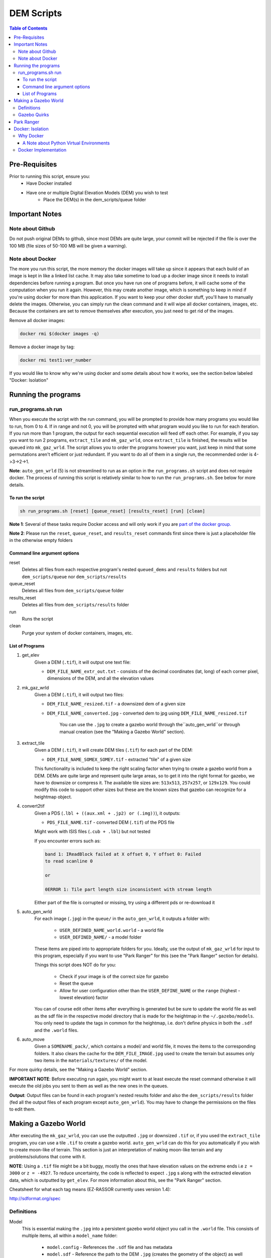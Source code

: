 """""""""""""""""
DEM Scripts
"""""""""""""""""

.. contents:: Table of Contents
   :depth: 3

===================
Pre-Requisites
===================

Prior to running this script, ensure you:
	- Have Docker installed
	- Have one or multiple Digital Elevation Models (DEM) you wish to test
		- Place the DEM(s) in the dem_scripts/queue folder

===============
Important Notes
===============

------------------
Note about Github
------------------

Do not push original DEMs to github, since most DEMs are quite large, your
commit will be rejected if the file is over the 100 MB (file sizes of
50-100 MB will be given a warning).

------------------
Note about Docker
------------------

The more you run this script, the more memory the docker images will take up
since it appears that each build of an image is kept in like a linked list
cache. It may also take sometime to load up a docker image since it needs to
install dependencies before running a program. But once you have run one of
programs before, it will cache some of the computation when you run it again.
However, this may create another image, which is something to keep in mind if
you're using docker for more than this application. If you want to keep your
other docker stuff, you'll have to manually delete the images. Otherwise, you
can simply run the clean command and it will wipe all docker containers,
images, etc. Because the containers are set to remove themselves after
execution, you just need to get rid of the images.

Remove all docker images:

.. code::

	docker rmi $(docker images -q)

Remove a docker image by tag:

.. code::

	docker rmi test1:ver_number

If you would like to know why we're using docker and some details about how
it works, see the section below labeled "Docker: Isolation"


====================
Running the programs
====================

--------------------
run_programs.sh run
--------------------

When you execute the script with the run command, you will be prompted to provide
how many programs you would like to run, from 0 to 4. If in range and not 0,
you will be prompted with what program would you like to run for each iteration.
If you run more than 1 program, the output for each sequential execution will
feed off each other. For example, if you say you want to run 2 programs,
``extract_tile`` and ``mk_gaz_wrld``, once ``extract_tile`` is finished, the
results will be queued into ``mk_gaz_wrld``. The script allows you to order the
programs however you want, just keep in mind that some permutations aren't
efficient or just redundant. If you want to do all of them in a single run, the
recommended order is 4->3->2->1.

**Note**: ``auto_gen_wrld`` (5) is not streamlined to run as an option in the
``run_programs.sh`` script and does not require docker. The process of running
this script is relatively similar to how to run the ``run_programs.sh``.
See below for more details.

To run the script
------------------

.. code::

	sh run_programs.sh [reset] [queue_reset] [results_reset] [run] [clean]

**Note 1**: Several of these tasks require Docker access and will only work if you are `part of the docker group.`_

**Note 2**: Please run the ``reset``, ``queue_reset``, and ``results_reset``
commands first since there is just a placeholder file in the otherwise empty
folders

Command line argument options
-----------------------------

reset
    Deletes all files from each respective program's nested ``queued_dems`` and ``results`` folders but not ``dem_scripts/queue`` nor ``dem_scripts/results``

queue_reset
    Deletes all files from ``dem_scripts/queue`` folder

results_reset
    Deletes all files from ``dem_scripts/results`` folder 

run
    Runs the script

clean
    Purge your system of docker containers, images, etc.


List of Programs
-----------------

1. get_elev
	Given a DEM (``.tif``), it will output one text file:

        - ``DEM_FILE_NAME_extr_out.txt`` - consists of the decimal coordinates
          (lat, long) of each corner pixel, dimensions of the DEM, and all
          the elevation values

2. mk_gaz_wrld
	Given a DEM (``.tif``), it will output two files:

        - ``DEM_FILE_NAME_resized.tif`` - a downsized dem of a given size
        - ``DEM_FILE_NAME_converted.jpg`` - converted dem to jpg using
          ``DEM_FILE_NAME_resized.tif``

		You can use the ``.jpg`` to create a gazebo world through
		the``auto_gen_wrld``or through manual creation
		(see the "Making a Gazebo World" section).

3. extract_tile
	Given a DEM (``.tif``), it will create DEM tiles (``.tif``) for each part
	of the DEM:

        - ``DEM_FILE_NAME_SOMEX_SOMEY.tif`` - extracted "tile" of a given size

        This functionality is included to keep the right scaling factor when
        trying to create a gazebo world from a DEM. DEMs are quite large and
        represent quite large areas, so to get it into the right format for
        gazebo, we have to downsize or compress it. The available tile sizes
        are: ``513x513``, ``257x257``, or ``129x129``. You could modify this
        code to support other sizes but these are the known sizes that gazebo
        can recognize for a heightmap object.

4. convert2tif
	Given a PDS (``.lbl + ((aux.xml + .jp2) or (.img))``), it outputs:

    	- ``PDS_FILE_NAME.tif`` - converted DEM (``.tif``) of the PDS file

    	Might work with ISIS files (``.cub + .lbl``) but not tested

    	If you encounter errors such as:

    	.. code::

    		band 1: IReadBlock failed at X offset 0, Y offset 0: Failed
        	to read scanline 0

        	or

            	0ERROR 1: Tile part length size inconsistent with stream length

        Either part of the file is corrupted or missing, try using a
        different pds or re-download it

5. auto_gen_wrld
	For each image (``.jpg``) in the ``queue/`` in the ``auto_gen_wrld``,
	it outputs a folder with:

		- ``USER_DEFINED_NAME_world.world`` - a world file
		- ``USER_DEFINED_NAME/`` - a model folder

	These items are piped into to appropriate folders for you. Ideally, use the
	output of ``mk_gaz_wrld`` for input to this program, especially if you want to
	use "Park Ranger" for this (see the "Park Ranger" section for details).

	Things this script does NOT do for you:

		- Check if your image is of the correct size for gazebo
		- Reset the queue
		- Allow for user configuration other than the ``USER_DEFINE_NAME`` or
		  the ``range`` (highest - lowest elevation) factor

	You can of course edit other items after everything is generated but
	be sure to update the world file as well as the sdf file in the respective
	model directory that is made for the heightmap in the ``~/.gazebo/models``.
	You only need to update the tags in common for the heightmap, i.e. don't
	define physics in both the ``.sdf`` and the ``.world`` files.

6. auto_move
    Given a ``SOMENAME_pack/``, which contains a model/ and world file, it moves
    the items to the corresponding folders. It also clears the cache for the
    ``DEM_FILE_IMAGE.jpg`` used to create the terrain but assumes only two items
    in the ``materials/textures/`` of the model.

For more quirky details, see the "Making a Gazebo World" section.

**IMPORTANT NOTE**: Before executing run again, you might want to at least
execute the reset command otherwise it will execute the old jobs you sent to
them as well as the new ones in the queues.

**Output**: Output files can be found in each program's nested results folder
and also the ``dem_scripts/results`` folder (fed all the output files of each
program except ``auto_gen_wrld``). You may have to change the permissions on the
files to edit them.

======================
Making a Gazebo World
======================

After executing the ``mk_gaz_wrld``, you can use the outputted ``.jpg`` or
downsized ``.tif`` or, if you used the ``extract_tile`` program, you can use a
tile ``.tif`` to create a gazebo world. ``auto_gen_wrld`` can do this for you
automatically if you wish to create moon-like of terrain. This section is just
an interpretation of making moon-like terrain and any problems/solutions that
come with it.

**NOTE**: Using a ``.tif`` file might be a bit buggy, mostly the ones that have
elevation values on the extreme ends i.e ``z = 3000`` or ``z = -4927``.
To reduce uncertainty, the code is reflected to expect ``.jpg`` s along with
the extracted elevation data, which is outputted by ``get_elev``. For more
information about this, see the "Park Ranger" section.

Cheatsheet for what each tag means (EZ-RASSOR currently uses version 1.4):

http://sdformat.org/spec

------------
Definitions
------------

Model
	This is essential making the ``.jpg`` into a persistent gazebo world object
	you call in the ``.world`` file. This consists of multiple items, all within
	a ``model_name`` folder:

		- ``model.config`` - References the ``.sdf`` file and has metadata
		- ``model.sdf`` - Reference the path to the DEM ``.jpg`` (creates the
		  geometry of the object) as well as to paths for normal and
		  diffuse texturing
		- ``materials/`` - Stores the jpg and all the other files used for textures
		  or appearance

World
	This is where you define the environment that the rover will load up into

--------------
Gazebo Quirks
--------------

- If you have worlds using different models but use the same ``DEM_FILE.jpg``,
  you have to remove the ``DEM_FILE/`` in ``~/.gazebo/paging/`` when switching
  between worlds.
- If you have worlds sharing the same model but in different configurations
  (i.e. position), you have to remove the ``DEM_FILE/`` in ``~/.gazebo/paging/``
  as well as updating the ``model.sdf`` with these differences when switching
  between worlds. If you don't do this, the world will display the world that
  was ran first out of all the worlds that share the same model.
- World and model/ shouldn't be named the same thing to avoid an error where
  it cannot find the model. There might not be any seen ramifications to the user
  but it shows up when ran with gazebo's ``--verbose``, so it's best
  to be avoided.
- If you encounter black and yellow stripes, you may have to clear the cache for
  the ``.jpg`` used to create the model.

  ``rm -rf ~/.gazebo/paging/DEM_IMAGE_FILE_WITHOUT_EXTENSION``


============
Park Ranger
============

Although you can use either a ``.jpg`` or ``.tif``, we've opted to use
``.jpg`` s so the autonomy code reflects this decision. This is primarily due
to one of our localization estimation methods called park ranger. It depends
upon knowing your elevation and a DEM of the area, so in order to get them in
the same frame, we place the heightmap to make the z at the gazebo origin's to
start at zero elevation. Then, Park Ranger offsets the z values with a text file
equivalent of the data in the ``.tif``, which allows us to simulate
an "altimeter" data without the weirdness of a ``.tif`` heightmap.

NOTE: If you do use the ``.tif`` file with the ``enable_real_odometry`` flag
is set to true, the world state object in the autonomy package will have
an incorrect z value since it derives the elevation as
``gazebo position z + dem middle point elevation``.

To ensure park ranger functionality works, you must do the following things:

	- The ``dem_data/`` in autonomy must have a ``DEM_FILE_NAME_extr_out.txt``
	  for the ``.jpg`` used in the ``.world`` and ``.sdf`` in the model

	- The ``<heightmap><size>`` tag must consist of ``<size> m m range </size>``,
	  where
	  ``range = max_elev - min_elev`` and ``m == m == jpg_dem_width == jpg_dem_length``

If you load up the simulation and the terrain has extreme slopes, that means
it could be one of two things: the ratio of ``range`` to the ``mxm`` of the
heightmap is too large or there is a high density of local max and local mins.
To mitigate either case, lowering the ``range`` value seemed to fix it,
albeit at possibly less accuracy.

==================
Docker: Isolation
==================

-----------
Why Docker
-----------

Because DEM readers aren't built into Ubuntu, we need to use either
an application, driver, or a library that can be used to read them in. In most
applications and libraries, they use a library called GDAL (https://gdal.org/)
as the base for all their functionality. GDAL is "a translator library for
raster and vector geospatial data formats" of which includes support for
PDS (Nasa's Planetary Data System format) and GeoTiff (``.tiff``). Although Gazebo
depends on a GDAL library, those dependancies only let Gazebo read dems and are
not persistent outside of Gazebo. If you search your system for those GDAL
libraries they will show up, but they don't recognize operations such as
gdal_translate. Because of this, when you try to install additional libraries
for development with GDAL, there are dependency conflicts between Gazebo and
GDAL development libraries. So in order to read DEMs without breaking the
environment to run the EZ-RASSOR simulation, we have to isolate it.

We have 3 options: VirtualMachine, Docker, or Anaconda. VMs are quite heavy
since we don't need a whole operating system, just a terminal. Anaconda is
a popular package manager for python and can also provide isolated environments
for python. The main problems with it are that since it doesn't play well with
ROS out of the box and it can install excess packages (mostly data science) we
don't need for our application. Anaconda would be a great choice if you're
already using python for data science stuff but in our case, it's only for
EZ-RASSOR. In hindsight, there is the lighter version of Anaconda called
Miniconda that you could use but learning docker can be applied to more fields
so using docker for only this application isn't as bloatware-y as -conda stuff
is to non-data scientists.


A Note about Python Virtual Environments
-----------------------------------------

Above were the known options when the script was made. If you wish to recreate
the functionality without docker, I recommend python virtual environments.
Below are links that explain it better than me why and when to use python
virtual environment. I attempted to see if you can install GDAL but I ran into
problems with it. I included a link that may fix it but Docker implementation
is good enough for our iteration.

pip vs pyenv vs virtualenv vs anconda:

https://stackoverflow.com/questions/38217545/what-is-the-difference-between-pyenv-virtualenv-anaconda

Python virtual environment:

https://towardsdatascience.com/virtual-environments-104c62d48c54

Installing GDAL in virtual environment (the text is weird on the page):

https://pypi.org/project/pygdal/

Docker vs python virtual environment:

https://coderbook.com/@marcus/should-i-use-virtualenv-or-docker-containers-with-python/

----------------------
Docker Implementation
----------------------

In terms of docker implementation, each program has their own docker image
associated with it (except auto_gen_wrld). If you notice, there is
a Dockerfile.base and a Dockerfile.child file rather than the standard one
Dockerfile per directory. The Dockerfile.base and entrypoint.sh are just for
setting up the program to run as a local user vs root. Even though that a docker
container is used for isolation, it's insecure to run as root.

Why to not run as root (there are other articles that mention this):

https://americanexpress.io/do-not-run-dockerized-applications-as-root/

Another thing that we do that is not standard, we use bind mounts to mount
a host directory inside a docker container. The most popular way to store data
with Docker is through volumes but isn't the ideal for our application. Volumes
are usually the recommended choice since they are more secure and a great way
to transfer data from container to container. Although we could store our data
in volumes and pass it to other containers created if a user runs more than one
of the programs in the script, we ultimately need to get the results back to
the host, which isn't possible or at least quite difficult to do. This makes
bind mounts the best choice in this case.

Full comparison of storage formats in Docker:

https://docs.docker.com/storage/

.. _`part of the docker group.`: https://docs.docker.com/install/linux/linux-postinstall/#manage-docker-as-a-non-root-user
